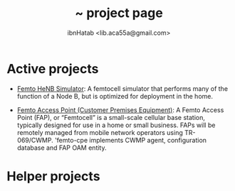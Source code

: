 #+STARTUP: showall hidestars
#+TAGS: DOCS(d) CODING(c) TESTING(t) PLANING(p)
#+LINK_UP: sitemap.html
#+LINK_HOME: index.html

#+TITLE: ~ project page
#+AUTHOR: ibnHatab <lib.aca55a@gmail.com>

* Active projects
+ [[http://ibnhatab.github.com/femto-henb/][Femto HeNB Simulator]]: A femtocell simulator that performs
  many of the function of a Node B, but is optimized 
  for deployment in the home.

+ [[http://ibnhatab.github.com/femto-cpe/][Femto Access Point (Customer Premises Equipment)]]: A Femto Access
  Point (FAP), or “Femtocell” is a small-scale cellular base station,
  typically designed for use in a home or small business. FAPs will be
  remotely managed from mobile network operators using
  TR-069/CWMP. 'femto-cpe implements CWMP agent, configuration
  database and FAP OAM entity.

* Helper projects
